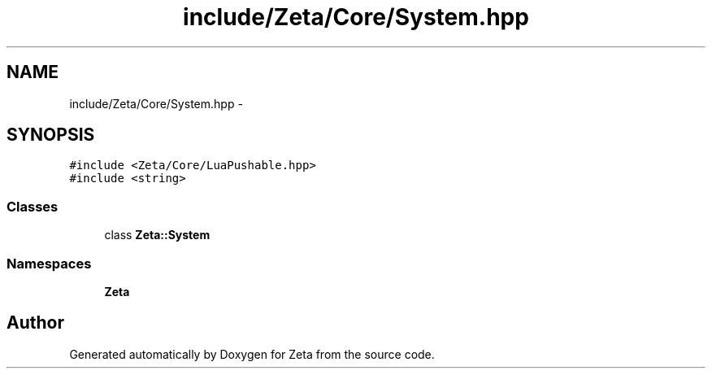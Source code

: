 .TH "include/Zeta/Core/System.hpp" 3 "Wed Feb 10 2016" "Zeta" \" -*- nroff -*-
.ad l
.nh
.SH NAME
include/Zeta/Core/System.hpp \- 
.SH SYNOPSIS
.br
.PP
\fC#include <Zeta/Core/LuaPushable\&.hpp>\fP
.br
\fC#include <string>\fP
.br

.SS "Classes"

.in +1c
.ti -1c
.RI "class \fBZeta::System\fP"
.br
.in -1c
.SS "Namespaces"

.in +1c
.ti -1c
.RI " \fBZeta\fP"
.br
.in -1c
.SH "Author"
.PP 
Generated automatically by Doxygen for Zeta from the source code\&.
